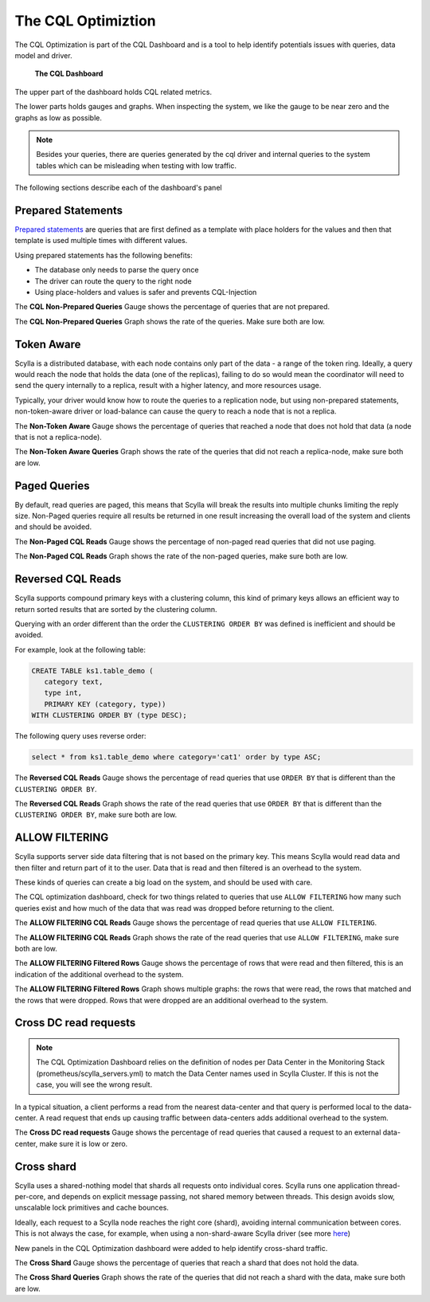 The CQL Optimiztion
===================

The CQL Optimization is part of the CQL Dashboard and is a tool to help identify potentials issues with queries, data model and driver.

.. figure:: cql_optimization_master.png

    **The CQL Dashboard**

The upper part of the dashboard holds CQL related metrics.

The lower parts holds gauges and graphs. When inspecting the system, we like the gauge to be near zero and the graphs as low as possible.

.. note::  Besides your queries, there are queries generated by the cql driver and internal queries to the system tables which can be misleading when testing with low traffic.

The following sections describe each of the dashboard's panel

Prepared Statements
^^^^^^^^^^^^^^^^^^^

`Prepared statements`_ are queries that are first defined as a template with place holders for the values and then that template is used
multiple times with different values.

.. _`Prepared statements`: /getting-started/definitions/#prepared-statements


Using prepared statements has the following benefits:

* The database only needs to parse the query once
* The driver can route the query to the right node
* Using place-holders and values is safer and prevents CQL-Injection

The **CQL Non-Prepared Queries** Gauge shows the percentage of queries that are not prepared.

The **CQL Non-Prepared Queries** Graph shows the rate of the queries. Make sure both are low.

Token Aware
^^^^^^^^^^^

Scylla is a distributed database, with each node contains only part of the data - a range of the token ring.
Ideally, a query would reach the node that holds the data (one of the replicas), failing to do so would mean the coordinator
will need to send the query internally to a replica, result with a higher latency,
and more resources usage.

Typically, your driver would know how to route the queries to a replication node, but using non-prepared statements, non-token-aware driver
or load-balance can cause the query to reach a node that is not a replica.

The **Non-Token Aware** Gauge shows the percentage of queries that reached a node that does not hold that data (a node that is not a replica-node).

The **Non-Token Aware Queries** Graph shows the rate of the queries that did not reach a replica-node, make sure both are low.

Paged Queries
^^^^^^^^^^^^^

By default, read queries are paged, this means that Scylla will break the results into multiple chunks limiting the reply size.
Non-Paged queries require all results be returned in one result increasing the overall load of the system and clients and should be avoided.

The **Non-Paged CQL Reads** Gauge shows the percentage of non-paged read queries that did not use paging.

The **Non-Paged CQL Reads** Graph shows the rate of the non-paged queries, make sure both are low.


Reversed CQL Reads
^^^^^^^^^^^^^^^^^^

Scylla supports compound primary keys with a clustering column, this kind of primary keys allows an efficient way
to return sorted results that are sorted by the clustering column.

Querying with an order different than the order the ``CLUSTERING ORDER BY`` was defined is inefficient and should be avoided.

For example, look at the following table:

.. code-block:: shell

    CREATE TABLE ks1.table_demo (
       category text,
       type int,
       PRIMARY KEY (category, type))
    WITH CLUSTERING ORDER BY (type DESC);


The following query uses reverse order:

.. code-block:: shell

    select * from ks1.table_demo where category='cat1' order by type ASC;

The **Reversed CQL Reads** Gauge shows the percentage of read queries that use ``ORDER BY`` that is different than the ``CLUSTERING ORDER BY``.

The **Reversed CQL Reads** Graph shows the rate of the read queries that use ``ORDER BY`` that is different than the ``CLUSTERING ORDER BY``, make sure both are low.

ALLOW FILTERING
^^^^^^^^^^^^^^^

Scylla supports server side data filtering that is not based on the primary key. This means Scylla would read data and then filter and
return part of it to the user. Data that is read and then filtered is an overhead to the system.

These kinds of queries can create a big load on the system, and should be used with care.

The CQL optimization dashboard, check for two things related to queries that use ``ALLOW FILTERING`` how many such queries exist and how much of the data that was read was
dropped before returning to the client.

The **ALLOW FILTERING CQL Reads** Gauge shows the percentage of read queries that use ``ALLOW FILTERING``.

The **ALLOW FILTERING CQL Reads** Graph shows the rate of the read queries that use ``ALLOW FILTERING``, make sure both are low.

The **ALLOW FILTERING Filtered Rows** Gauge shows the percentage of rows that were read and then filtered, this is an indication of the additional overhead to the system.

The **ALLOW FILTERING Filtered Rows** Graph shows multiple graphs: the rows that were read, the rows that matched and the rows that were dropped. Rows that
were dropped are an additional overhead to the system.

Cross DC read requests
^^^^^^^^^^^^^^^^^^^^^^
.. note::
   The CQL Optimization Dashboard relies on the definition of nodes per Data Center in the Monitoring Stack (prometheus/scylla_servers.yml) to match the Data Center names used in Scylla Cluster.
   If this is not the case, you will see the wrong result.

In a typical situation, a client performs a read from the nearest data-center and that query is performed local to the data-center.
A read request that ends up causing traffic between data-centers adds additional overhead to the system.

The **Cross DC read requests** Gauge shows the percentage of read queries that caused a request to an external data-center, make sure it is low or zero.

Cross shard
^^^^^^^^^^^
Scylla uses a shared-nothing model that shards all requests onto individual cores. Scylla runs one application thread-per-core, and depends on explicit message passing, not shared memory between threads.
This design avoids slow, unscalable lock primitives and cache bounces.

Ideally, each request to a Scylla node reaches the right core (shard), avoiding internal communication between cores.
This is not always the case, for example, when using a non-shard-aware Scylla driver (see more here_)

.. _here: /getting-started/scylla_drivers/

New panels in the CQL Optimization dashboard were added to help identify cross-shard traffic.

The **Cross Shard** Gauge shows the percentage of queries that reach a shard that does not hold the data.

The **Cross Shard Queries** Graph shows the rate of the queries that did not reach a shard with the data, make sure both are low.



